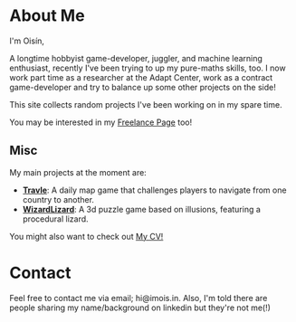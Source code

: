 #+BEGIN_COMMENT
.. title: About Me
.. slug: about-me
.. date: 2019-12-26 22:35:28 UTC
.. tags:
.. category:
.. link:
.. description:
.. type: text
.. nocomments: true
#+END_COMMENT

* About Me
I'm Oisín,

A longtime hobbyist game-developer, juggler, and machine learning enthusiast, recently I've
been trying to up my pure-maths skills, too. I now work part time as a researcher at the Adapt Center,
work as a contract game-developer and try to balance up some other projects on the side!

This site collects random projects I've been working on in my spare time.

You may be interested in my [[../pages/freelance/][Freelance Page]] too!

** Misc
My main projects at the moment are:
- [[https://imois.in/games/travle][*Travle*]]: A daily map game that challenges players to navigate from one country to another.
- [[https://www.facebook.com/WizardLizardGame/][*WizardLizard*]]: A 3d puzzle game based on illusions, featuring a procedural lizard.

You might also want to check out [[../misc/resume.pdf][My CV!]]


* Contact
Feel free to contact me via email; hi@imois.in. Also, I'm told there are people
sharing my name/background on linkedin but they're not me(!)

